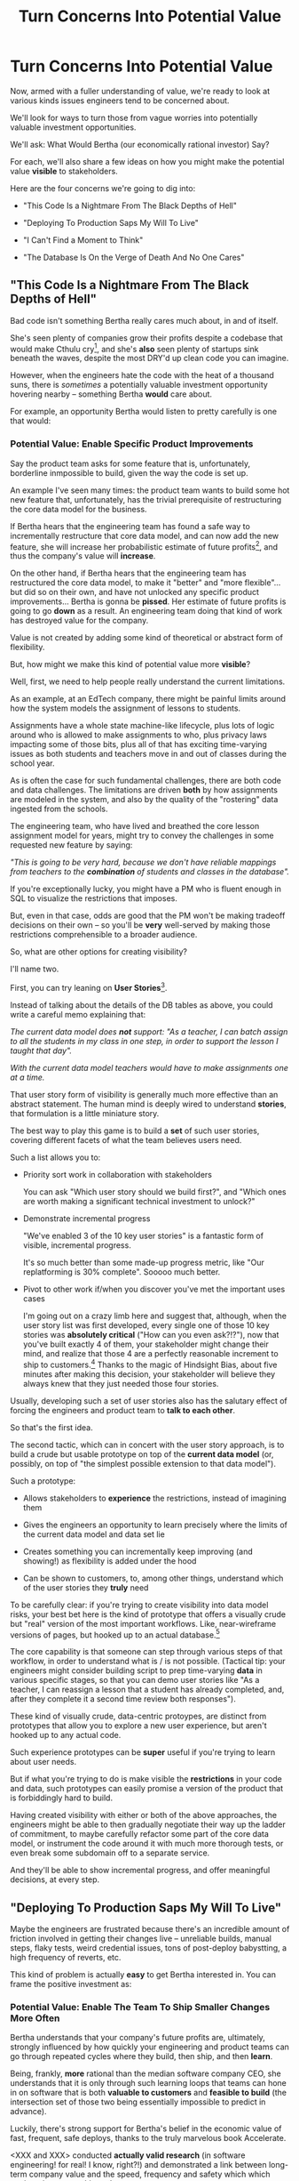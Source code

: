 :PROPERTIES:
:ID:       2EC03879-2A23-4546-BCB8-E9A464665A03
:END:
#+title: Turn Concerns Into Potential Value
#+filetags: :Chapter:
* Turn Concerns Into Potential Value
Now, armed with a fuller understanding of value, we're ready to look at various kinds issues engineers tend to be concerned about.

We'll look for ways to turn those from vague worries into potentially valuable investment opportunities.

We'll ask: What Would Bertha (our economically rational investor) Say?

For each, we'll also share a few ideas on how you might make the potential value *visible* to stakeholders.

Here are the four concerns we're going to dig into:

 - "This Code Is a Nightmare From The Black Depths of Hell"

 - "Deploying To Production Saps My Will To Live"

 - "I Can't Find a Moment to Think"

 - "The Database Is On the Verge of Death And No One Cares"

** "This Code Is a Nightmare From The Black Depths of Hell"

Bad code isn't something Bertha really cares much about, in and of itself.

She's seen plenty of companies grow their profits despite a codebase that would make Cthulu cry[fn:: I'm 99% certain this is Edmund's line, hi Edmund!], and she's *also* seen plenty of startups sink beneath the waves, despite the most DRY'd up clean code you can imagine.

# XXX Check Speeding Up Your Eng Org -- I *am* stealing that joke from Edmund, right?

However, when the engineers hate the code with the heat of a thousand suns, there is /sometimes/ a potentially valuable investment opportunity hovering nearby -- something Bertha *would* care about.

For example, an opportunity Bertha would listen to pretty carefully is one that would:

*** Potential Value: Enable *Specific* Product Improvements

Say the product team asks for some feature that is, unfortunately, borderline inmpossible to build, given the way the code is set up.

An example I've seen many times: the product team wants to build some hot new feature that, unfortunately, has the trivial prerequisite of restructuring the core data model for the business.

If Bertha hears that the engineering team has found a safe way to incrementally restructure that core data model, and can now add the new feature, she will increase her probabilistic estimate of future profits[fn:: she'll increase that estimate a lot more if there's evidence customers actually *want* the feature -- so maybe figure that out first?], and thus the company's value will *increase*.

On the other hand, if Bertha hears that the engineering team has restructured the core data model, to make it "better" and "more flexible"... but did so on their own, and have not unlocked any specific product improvements... Bertha is gonna be *pissed*. Her estimate of future profits is going to go *down* as a result. An engineering team doing that kind of work has destroyed value for the company.

Value is not created by adding some kind of theoretical or abstract form of flexibility.

But, how might we make this kind of potential value more *visible*?

Well, first, we need to help people really understand the current limitations.

As an example, at an EdTech company, there might be painful limits around how the system models the assignment of lessons to students.

Assignments have a whole state machine-like lifecycle, plus lots of logic around who is allowed to make assignments to who, plus privacy laws impacting some of those bits, plus all of that has exciting time-varying issues as both students and teachers move in and out of classes during the school year.

As is often the case for such fundamental challenges, there are both code and data challenges. The limitations are driven *both* by how assignments are modeled in the system, and also by the quality of the "rostering" data ingested from the schools.

The engineering team, who have lived and breathed the core lesson assignment model for years, might try to convey the challenges in some requested new feature by saying:

/"This is going to be very hard, because we don't have reliable mappings from teachers to the *combination* of students and classes in the database"./

If you're exceptionally lucky, you might have a PM who is fluent enough in SQL to visualize the restrictions that imposes.

But, even in that case, odds are good that the PM won't be making tradeoff decisions on their own -- so you'll be *very* well-served by making those restrictions comprehensible to a broader audience.

So, what are other options for creating visibility?

I'll name two.

First, you can try leaning on *User Stories*[fn:: I *adore* user stories, especially in the formulation from User Stories Applied, by <XXX whathisname>].

Instead of talking about the details of the DB tables as above, you could write a careful memo explaining that:

/The current data model does *not* support: "As a teacher, I can batch assign to all the students in my class in one step, in order to support the lesson I taught that day"./

/With the current data model teachers would have to make assignments one at a time./

That user story form of visibility is generally much more effective than an abstract statement. The human mind is deeply wired to understand *stories*, that formulation is a little miniature story.

The best way to play this game is to build a *set* of such user stories, covering different facets of what the team believes users need.

Such a list allows you to:

 - Priority sort work in collaboration with stakeholders

   You can ask "Which user story should we build first?", and "Which ones are worth making a significant technical investment to unlock?"

 - Demonstrate incremental progress

   "We've enabled 3 of the 10 key user stories" is a fantastic form of visible, incremental progress.

   It's so much better than some made-up progress metric, like "Our replatforming is 30% complete". Sooooo much better.

 - Pivot to other work if/when you discover you've met the important uses cases

   I'm going out on a crazy limb here and suggest that, although, when the user story list was first developed, every single one of those 10 key stories was *absolutely critical* ("How can you even ask?!?"), now that you've built exactly 4 of them, your  stakeholder might change their mind, and realize that those 4 are a perfectly reasonable increment to ship to customers.[fn:: This is part of why I recommend pushing very hard for establishing a simple priority sort -- I find that more effective than aggressively front-loading an argument about the *specific* scope of an initial launch.] Thanks to the magic of Hindsight Bias, about five minutes after making this decision, your stakeholder will believe they always knew that they just needed those four stories.

Usually, developing such a set of user stories also has the salutary effect of forcing the engineers and product team to *talk to each other*.

So that's the first idea.

The second tactic, which can in concert with the user story approach, is to build a crude but usable prototype on top of the *current data model* (or, possibly, on top of "the simplest possible extension to that data model").

Such a prototype:

 - Allows stakeholders to *experience* the restrictions, instead of imagining them

 - Gives the engineers an opportunity to learn precisely where the limits of the current data model and data set lie

 - Creates something you can incrementally keep improving (and showing!) as flexibility is added under the hood

 - Can be shown to customers, to, among other things, understand which of the user stories they *truly* need

To be carefully clear: if you're trying to create visibility into data model risks, your best bet here is the kind of prototype that offers a visually crude but "real" version of the most important workflows. Like, near-wireframe versions of pages, but hooked up to an actual database.[fn:: At Ellevation, we called such a protoype "An end-to-end shambling mess of the whole system"]

The core capability is that someone can step through various steps of that workflow, in order to understand what is / is not possible. (Tactical tip: your engineers might consider building script to prep time-varying *data* in various specific stages, so that you can demo user stories like "As a teacher, I can reassign a lesson that a student has already completed, and, after they complete it a second time review both responses").

These kind of visually crude, data-centric protoypes, are distinct from prototypes that allow you to explore a new user experience, but aren't hooked up to any actual code.

Such experience prototypes can be *super* useful if you're trying to learn about user needs.

But if what you're trying to do is make visible the *restrictions* in your code and data, such prototypes can easily promise a version of the product that is forbiddingly hard to build.

Having created visibility with either or both of the above approaches, the engineers might be able to then gradually negotiate their way up the ladder of commitment, to maybe carefully refactor some part of the core data model, or instrument the code around it with much more thorough tests, or even break some subdomain off to a separate service.

And they'll be able to show incremental progress, and offer meaningful decisions, at every step.

** "Deploying To Production Saps My Will To Live"

Maybe the engineers are frustrated because there's an incredible amount of friction involved in getting their changes live -- unreliable builds, manual steps, flaky tests, weird credential issues, tons of post-deploy babystting, a high frequency of reverts, etc.

This kind of problem is actually *easy* to get Bertha interested in. You can frame the positive investment as:

*** Potential Value: Enable The Team To Ship Smaller Changes More Often

Bertha understands that your company's future profits are, ultimately, strongly influenced by how quickly your engineering and product teams can go through repeated cycles where they build, then ship, and then *learn*.

Being, frankly, *more* rational than the median software company CEO, she understands that it is only through such learning loops that teams can hone in on software that is both *valuable to customers* and *feasible to build* (the intersection set of those two being essentially impossible to predict in advance).

Luckily, there's strong support for Bertha's belief in the economic value of fast, frequent, safe deploys, thanks to the truly marvelous book Accelerate.

<XXX and XXX> conducted *actually valid research* (in software engineering! for real! I know, right?!) and demonstrated a link between long-term company value and the speed, frequency and safety which which engineering teams ship code.

What's more, they even define a set of 4 key metrics that you can make the center of your visibility efforts around deployment:

 - Change Frequency

 - Deploy Lead Time

 - Revert Frequency

 - Mean Time to Restore

You can start with rough or approximate versions of those early on, and then gradually improve your visibility over time.

This is what the Ellevation team did, in gradually moving from the manually updated spreadsheet to the full dashboard.

In the Casebook of Technical Investments, we'll go deep on improving deploy, in the section: "Ship Smaller Changes More Often".

** "I Can't Find a Moment to Think"

Wouldn't it be great if your engineers had time to, say, *do software engineering*?

But instead, every day they face what feels like some kind of coordinated assult on their focused work time, thanks to:

 - A stream of bugs and feature requests from customers (somehow every one of them at the HIGHEST PRIORITY)

 - Urgent follow ups from sales/success/support about those bug and feature requests (all arguing for the importance of SOME SPECIFIC BUG)

 - Weird bits of operational work only engineering can do, and needs to get done RIGHT NOW (that manual account set-up step for some Important New Customer, or a data pull that BI needs by end of day, to prep for presenting to Senior Leadership *tomorrow*)

Plus, these interruptive requests tend to fall most heavily on your strongest, most valuable engineers. And that's especially true if those engineers suffer from the  misfortune of being nice.

(I have vivid memories of standing by Tom Hare's desk at Wayfair, watching just a parade of people from the operations teams "wander by", each asking for Tom's to help fix some weird edge case. Tom was such a good engineer! And so nice!).

To use the power of value in your favor, you're might try a mix of:

*** Potential Value: Create Engineering Capacity *And* Improve Operational Outcomes

There are two distinct ways that Bertha understands the potential for value here, and thus two distinct forms of visibility.

First, Bertha suspects there might well be value for the company if the engineers could spend *less time* on all this interruptive work.

In this belief, she is likely heartily joined by both the engineers *and* their immediate stakeholders.

Spending less time on reactive work could free the engineers up to work on things that would be more valuable (hopefully) and more fun (definitely).

# more fun for them and more in keeping with the product team's immediate goals.

If that "other" work were likely to lead to greater profits in the future, Bertha will happily ascribe real value to replacing the reactive work with that "something else".

Visibility on this "engineering capacity" front is fairly straightforward: you want to simply make it clear *how much time* the engineers are spending on operational work (with some multiplier for interruptions, since they blow up focus).

Just viewing the capacity consumed by reactive work can sometimes motivate a real investment to speed up or fully eliminate interruptive tasks the engineers are currently responsible for.

You can build visibility into the "capacity spent on reactive work" by some combo of:

 - Surveying engineers on a regular basis as to how much time they're spending

 - Tagging and tracking tickets

 - Shadowing an engineer for a day or two

 - Setting up a formal triage process to bring reactive work out into the open

All of that can help create enough visibility to make a case for investment, in particular if there's a way to *reduce* the reactive work.

However, that's not the whole story.

The reactive work, thankless though it may be, is very likely creating *some* form of value for the business.

Bad news: *Bertha cares about that value, too.*

If fixing bugs, or restoring the site from outages, or correcting data issues in production keep customers renewing, then Bertha will not be happy if your team simply stops doing that work.

The trick here is to spend a bit of time understanding the *positive* value of what your team perceives as reactive work.

If you can really dig in on that side, you might be able to find creative ways to restructure how much work gets to your team, or make a real investment to eliminate a whole class of issues at a deeper level, or even, propose moving the work *off your team* altogether and finding a home for it somewhere else in the organization.

Those kind of major investments or shifts can be economically rational, but those aren't easy pitches to make, unless you can show the *positive* value to the business, *beyond* just saving time for the engineers.

E.g. say your engineers spend time every sprint helping set up data import configurations for new customers.

Even if they were to invest in better tooling, they can't automate it all away, because setting up each new customer requires carefully reviewing sample data files, testing out imports and diagnosing failures, helping the customers fix subtle issues on *their* end, etc.

Imagine you were go to an Important Person at your company and say, "We'd like create a dedicated Data Operations team"

And the Important Person looks august, and says, "Okay, why?"

And you say, "So my engineers can spend less time on new customer onboarding."

Here's a problem: there is a risk that Important People will hear that as a form of *complaining*.

Everyone's job has certain unpleasant and/or boring parts. Most Important People have developed the skill of ignoring complaints that they hear as: "Part of my job isn't fun, can I stop doing that part?"

You really don't want them to hear this suggestion in that light.

You might be able to make a more effective case by saying something like:

/"It currently takes three weeks to onboard new customers. Delays in the back and forth to setup data imports are the main driver./

/That work is currently being handled by the engineers, but:/
  /a) Engineers are expensive, and/
  /b) it often takes a few days for an engineer to find time to review a question from customers, which adds a lot of delays and frustrates customers./

/We'd like to talk about finding a better home for that work, so we can both improve onboarding times and reduce costs./

/Our early estimate is that 70% of the work can be done by the more technical members of the help desk, if we can carve out time for them, and the engineers can build some basic tooling."/

That's speaking to potential benefits -- both a better customer experience, but also lower costs and better outcomes *for the operation itself*.

There's a decent chance you can (and should) loop in your product team to help build this kind of case. It's usually not too hard to get their help, because they would love to have more of "their" engineers time devoted to "their" work.

There are other variations on this game plan you can run, be it setting up a regular collaborative triage process, or breaking off a separate platform team that owns a particularly troublesome bit of functionality (e.g. authentication and authorization is a classic), etc. We'll touch on a couple in the Case Book of Tech Investments later.

** "The Database Is On the Verge of Death And No One Cares"

The whole company is focused on the next big feature launch, but that one grizzled engineer keeps pounding their fist on the table, trying to convince everyone the database is about to fall over[fn:: I like to imagine them crying out "Databasus delenda est". And maybe wearing a toga.].

But... that engineer seems to always be worrying about the database?

And no one really knows what would make things better short of a massive and truly terrifying replatforming.[fn:: If you've recently hired a senior engineer who, without having talked to anyone in product or the business, is now busily convincing the rest of your team that a few weeks of high CPU load means you have literally no choice but to move to {NoSQL, Distributed Systems, Microservices}... you're going to want to *quickly* regain control over the "How we're going to ensure our system scales" narrative. Otherwise, things could get *very* out of hand, *very* fast. And also, maybe take a hard look at your hiring processes?]

Unfortunately, you don't actually know how bad things are with the DB.

There have been a few scary spikes in the middle of the day, and there was that time the DB got totally wedged due to what turned out to be locking issues.[fn:: it's not production if you're not occasionally killing spids, amirite?]

But each time, the team was able to find some way to get it going again, and the pains weren't that bad for customers.

In fact, a *different* senior engineer, one who has done some work as a DBA, believes that there's a lot more headroom in the current set up, if you could all just slow down for a minute to find it.

But then a team adds a feature that run a dozen expensive queries every time a customer blinks.

That team is being heaped with praise because the new feature is so sexy, and they're rushing to add something else which will wreak further havoc on your carefully crafted database indexing schemes.

What's an engineering leader to do?

*** The Economic Landscape

The work we've done to build up our model of Bertha and her ability to reason about *probabilistic* future events really helps us here.

Bertha, being rational, knows that sometimes, companies find themselves stuck with a technical architecture that impedes their ability to grow -- and a single shared database hitting the limits of vertical scaling can /sometimes/ create that kind of problem.[fn:: though maybe not as often as some enginers seem to think]

Bertha would ask around the company to learn more.

She'd find out the engineering team does not, currently, have any real idea how soon the database might achieve a state of full overload and grind to a halt.

She'd also find that the engineers haven't developed any options for incrementally improving things.

She'd be at least a bit worried about some of the early signs of DB stress -- the random brownouts during the day, the obscure locking issue.

Given all of the above, how would Bertha come up with an estimate of future profits?

In particular, how would she think about the impact of possible database problems on future profits?

A rational investor like Bertha will make an estimate by averaging over all "similar" companies that she's seen, that possessed the combination of early warning signs of danger with a *lack of knowledge* of how to handle that danger.

She'll know that plenty of those companies got lucky, and found that with a few tweaks to their indexes plus moving some analytics queries to a read replica, they were fine for the next few years (as that one DBA-turned-engineer suggests).

But other companies ran straight into a brick wall, and new feature development slowed to a crawl for a year or more -- which seriously depresses the long-term profit stream (as the *other* engineer keeps warning about).

Given that it's unknown which world you're living in, Bertha will estimate the potential impact of database issues as a *weighted mix* of those two outcomes.

And the bad outcome, even if not particularly probable, is *very* bad indeed if it does occur. So the *risk* (likelihood x impact) genuinely depresses overall company value.

*** Making Risks Visible

The potential value for the business is to *reduce that risk*.

To do that, you'll need some way to make the current state of risk visible -- both so you can advocate for investment, but also so you can verify after investing that you actually made things better.

An excellent way to determine risks associated with capacity is to deliberately oversaturate your system in production and see at what point it collapses.

However, that tends to be a pretty significant investment, so you'll want to get there by climbing a few rungs of the ladder of commitment.

One of the best ways I know to *start* is to develop a practice of *running excellent post-mortems* (see [[id:3DE23585-34F0-4C88-A16B-4558ACC45C99][Make Your Post-Mortems an Act of Visibility]]).

In our story above, this would mean slowing down and taking the time to really learn from both the during-the-day spikes and the transient locking issues.

Digging in on the early warning signs will:

 a) Help determine current limits and bottlenecks, and

 b) Serve as an invaluable means of generating commitment from stakeholders

In some fantasy world, a CEO might find an estimate of a 20% chance of the current DB architecture fully dead-ending to be extremely motivating.

In said fantasy world, the CEO would find that *more* motivating than the company experiencing a random one-hour outage that pissed off a few current customers.

But actual human beings, here on actual planet earth, hear "there's a 20% risk of a Bad Thing occurring" and think "Well, that sounds pretty unlikely" (no matter how Bad that Thing might be).

Whereas an outage that impacts a living, breathing customer is a vivid, near-moral failing.

Of *course* the CEO is eager to make *some* investment to prevent such problems in the future!

Do you think the CEO doesn't care about the customer/the children??!

The moral framing short circuits people's normal decision making processes.

You're going to want to use this to your advantage, but do so very judiciously.

I strongly recommend *against* using the sort of post-incident shock and moral outrage as a prompt to launch the major replatforming.

That effort is going to take way way longer than anyone can currently imagine, and there's a very real chance it *won't even help*.

Instead, I strongly recommend using the post-mortem findings to motivate investments to improve visibility - which can then makes later economic decisions more straightforward.

In this case, such visibility investments could include:

 - Instrumenting any key infrastructure that isn't currently well-monitored

 - Leveling up on within-the DB monitoring

 - Going through the exercise of developing good SLO's (see [[id:0A54C1F2-B531-4CF9-9337-8FC336B0AB15][Leverage the Dark Art of "Metrics" In Your Favor]])

 - Running load tests outside of production, and seeing how the SLO's respond

 - Saturating your systems *in* production, to determine bottlenecks and limits

 - Building a picture of which parts of the app could potentially might be sectioned off to a separate database, if you did want to go down that road.

At each step on that ladder, you'll learn things that will allow you to choose what work to do next -- and can share what you learn with your stakeholders, along with concrete options for next steps.
* Scraps/Notes

Now.

Someone reading this is vigorously nodding their head, and thinking /"See, this is why my proposal to fully rewrite all that super nasty code is totally right! Let's goooo!"/

*NOTHING COULD BE FURTHER FROM THE (ECONOMIC) TRUTH.*

Yes, Bertha would be quite happy to see features enabled and delivery speed increased.

However, Bertha has been around for a minute.

If you tell her she's going to get those new features and that faster pace of delivery just the moment the team finishes a big ground-up rewrite or replatforming, she's gonna raise her eyebrows and write something very nasty indeed on her little clipboard.

See our later chapter: "The Giant Rewrite: Only Undertake If You Wish To Later Be Fired Midway Through a Long & Painful Death March".

We'll talk there about tactics that will allow you to safely and incrementally make major changes to your systems.

But, for now, we'll just say: start by making the potential value *more visible* to your stakeholders.

Here a few useful, very lightweight first steps:

If your team is *totally unfamiliar* with the terrifying code, create a spreadsheet of "engineers who are able to develop, test and safely deploy a change to System X".

If your team can, like, check out and build the code, but don't know how to make any meaningful changes, create a spreadsheet of "engineers who know how to work in System X".

Those may sound a bit silly, but *showing* your product team a list of the exactly one engineer who can currently even check out the legacy app is a genuine form of visibility.

You can base your decisions and goals for an upcoming sprint on that shared visibility, you can later update it and show progress over time, etc.


Once you've got that initial visibility, you can set milestones that improve the thing you're showing. And, on the path to those milestones, you can and should incrementally improve the code. But that's not the value you're selling to your stakeholders.



# Key first question: are you actually working in this code, like right now? Or is it just you did a drive by and were horrified by what you found?

